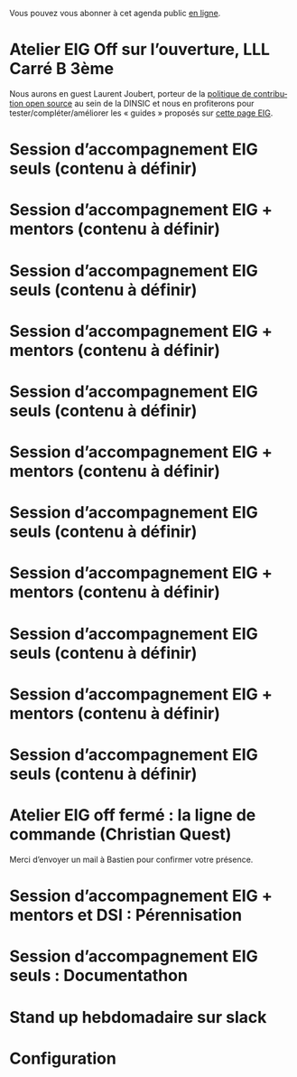Vous pouvez vous abonner à cet agenda public [[https://cloud.eig-forever.org/index.php/apps/calendar/p/5S4DP594PDIVTARU/EIG2018][en ligne]].

* Atelier EIG Off sur l’ouverture, LLL Carré B 3ème
  SCHEDULED: <2018-05-17 jeu. 14:30-18:30>
  :PROPERTIES:
  :LOCATION: 9 rue d’Alexandrie, 75002 Paris
  :ID:       3fb5d4b7-9c5e-48be-aab0-3b9e8b597fe0
  :END:

Nous aurons en guest Laurent Joubert, porteur de la [[https://github.com/disic/politique-de-contribution-open-source/][politique de
contribution open source]] au sein de la DINSIC et nous en profiterons
pour tester/compléter/améliorer les « guides » proposés sur [[https://github.com/entrepreneur-interet-general/eig-link/blob/master/ouverture.org][cette
page EIG]].

* Session d’accompagnement EIG seuls (contenu à définir)
  SCHEDULED: <2018-11-22 jeu. 15:00-18:30>
  :PROPERTIES:
  :LOCATION: 9 rue d’Alexandrie, 75002 Paris
  :ID:       2992eecd-f002-4ac6-a9f3-86138c10b6ac
  :END:

* Session d’accompagnement EIG + mentors (contenu à définir)
  SCHEDULED: <2018-11-08 jeu. 15:00-18:30>
  :PROPERTIES:
  :LOCATION: 9 rue d’Alexandrie, 75002 Paris
  :ID:       f04c9239-8105-47a4-ada6-1d1e92820162
  :END:

* Session d’accompagnement EIG seuls (contenu à définir)
  SCHEDULED: <2018-10-25 jeu. 15:00-18:30>
  :PROPERTIES:
  :LOCATION: 9 rue d’Alexandrie, 75002 Paris
  :ID:       d9162abe-d208-48b0-b71b-14aabc28805e
  :END:

* Session d’accompagnement EIG + mentors (contenu à définir)
  SCHEDULED: <2018-10-11 jeu. 15:00-18:30>
  :PROPERTIES:
  :LOCATION: 9 rue d’Alexandrie, 75002 Paris
  :ID:       a2987744-17ec-4139-8649-a9954dbf7c98
  :END:

* Session d’accompagnement EIG seuls (contenu à définir)
  SCHEDULED: <2018-09-27 jeu. 15:00-18:30>
  :PROPERTIES:
  :LOCATION: 9 rue d’Alexandrie, 75002 Paris
  :ID:       dfdd897d-b96a-450d-95f2-80acc2a3506d
  :END:

* Session d’accompagnement EIG + mentors (contenu à définir)
  SCHEDULED: <2018-09-13 jeu. 15:00-18:30>
  :PROPERTIES:
  :LOCATION: 9 rue d’Alexandrie, 75002 Paris
  :ID:       29ea1a90-0505-4dba-be17-71c03ad5702f
  :END:

* Session d’accompagnement EIG seuls (contenu à définir)
  SCHEDULED: <2018-08-30 jeu. 15:00-18:30>
  :PROPERTIES:
  :LOCATION: 9 rue d’Alexandrie, 75002 Paris
  :ID:       bcf32d41-f147-4561-a2ec-e421ba5a3c9f
  :END:

* Session d’accompagnement EIG + mentors (contenu à définir)
  SCHEDULED: <2018-07-06 ven. 15:00-18:30>
  :PROPERTIES:
  :LOCATION: 9 rue d’Alexandrie, 75002 Paris
  :ID:       c2215c4e-397f-4802-8739-af4e57946df4
  :END:

* Session d’accompagnement EIG seuls (contenu à définir)
  SCHEDULED: <2018-06-21 jeu. 15:00-18:30>
  :PROPERTIES:
  :LOCATION: 9 rue d’Alexandrie, 75002 Paris
  :ID:       6211b742-543f-40dd-a926-cb17e63252e7
  :END:

* Session d’accompagnement EIG + mentors (contenu à définir)
  SCHEDULED: <2018-06-14 jeu. 15:00-18:30>
  :PROPERTIES:
  :LOCATION: 9 rue d’Alexandrie, 75002 Paris
  :ID:       ec2799c1-a3f6-4804-a7b3-b993b1bd1589
  :END:

* Session d’accompagnement EIG seuls (contenu à définir)
  SCHEDULED: <2018-05-31 jeu. 15:00-18:30>
  :PROPERTIES:
  :LOCATION: 9 rue d’Alexandrie, 75002 Paris
  :ID:       a6d8c680-3b29-48e3-8602-707f04309517
  :END:

* Atelier EIG off fermé : la ligne de commande (Christian Quest)
  SCHEDULED: <2018-05-04 ven. 14:00-18:30>
  :PROPERTIES:
  :LOCATION: 20 avenue de Ségur, 75007 Paris
  :ID:       d032a2a6-6afc-4fcd-89fb-6fb8695622d4
  :END:

Merci d’envoyer un mail à Bastien pour confirmer votre présence.

* Session d’accompagnement EIG + mentors et DSI : Pérennisation
  SCHEDULED: <2018-05-16 mer. 15:00-18:30>
  :PROPERTIES:
  :LOCATION: 9 rue d’Alexandrie, 75002 Paris
  :ID:       2992eecd-f002-4ac6-a9f3-86138c10b6ac
  :END:

* Session d’accompagnement EIG seuls : Documentathon
  SCHEDULED: <2018-05-02 mer. 15:00-18:30>
  :PROPERTIES:
  :LOCATION: 9 rue d’Alexandrie, 75002 Paris
  :ID:       2992eecd-f002-4ac6-a9f3-86138c10b6ac
  :END:

* Stand up hebdomadaire sur slack
  SCHEDULED: <2018-04-20 ven. 11:30-12:30 +1w>
  :PROPERTIES:
  :ID:       66046c0c-ce90-4ceb-ab33-612cb7f622e9
  :LAST_REPEAT: [2018-04-13 ven. 11:30]
  :END:
  :LOGBOOK:
  - State "CANCELED"   [2018-04-13 ven. 11:30]
  - State "DONE"       [2018-04-06 ven. 12:59]
  - State "CANCELED"   [2018-03-30 ven. 14:29]
  - State "CANCELED"   [2018-03-16 ven. 16:19]
  - State "DONE"       [2018-03-16 ven. 12:34]
  - State "DONE"       [2018-03-09 ven. 13:56]
  - State "DONE"       [2018-03-02 ven. 17:06]
  - State "DONE"       [2018-02-23 ven. 12:25]
  - State "DONE"       [2018-02-16 ven. 12:34]
  :END:

* Configuration
  :PROPERTIES:
  :ID:       8c953a43-80c3-40f4-9536-3c95d86992ec
  :END:

#+SEQ_TODO:  STRT(s) NEXT(n) TODO(t) WAIT(w) | DONE(d) CANCELED(c)
#+LANGUAGE:  fr
#+DRAWERS:   HIDE LOGBOOK
#+ARCHIVE:   ~/.eig2/archives/eig-agenda-archives.org::
#+CATEGORY:  EIG
